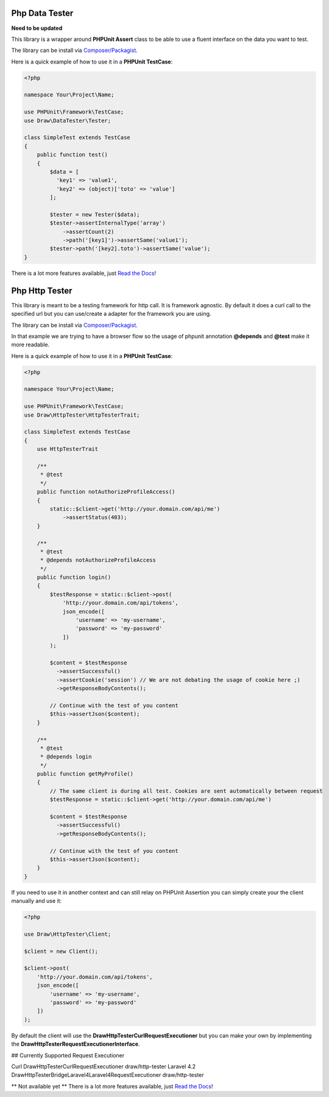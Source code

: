 Php Data Tester
===============

**Need to be updated**

This library is a wrapper around **PHPUnit Assert** class to be able to use a fluent interface on the data you want to test.

The library can be install via `Composer/Packagist <https://packagist.org/packages/draw/tester>`_.

Here is a quick example of how to use it in a **PHPUnit TestCase**:

.. code-block:: php

    <?php

    namespace Your\Project\Name;

    use PHPUnit\Framework\TestCase;
    use Draw\DataTester\Tester;

    class SimpleTest extends TestCase
    {
        public function test()
        {
            $data = [
              'key1' => 'value1',
              'key2' => (object)['toto' => 'value']
            ];

            $tester = new Tester($data);
            $tester->assertInternalType('array')
                ->assertCount(2)
                ->path('[key1]')->assertSame('value1');
            $tester->path('[key2].toto')->assertSame('value');
    }

There is a lot more features available, just `Read the Docs <http://php-data-tester.readthedocs.io/en/latest/>`_!

Php Http Tester
===============

This library is meant to be a testing framework for http call. It is framework agnostic.
By default it does a curl call to the specified url but you can use/create a adapter for the framework you are using.

The library can be install via `Composer/Packagist <https://packagist.org/packages/draw/http-tester>`_.

In that example we are trying to have a browser flow so the usage of phpunit annotation **@depends**
and **@test** make it more readable.

Here is a quick example of how to use it in a **PHPUnit TestCase**:

.. code-block:: php

    <?php

    namespace Your\Project\Name;

    use PHPUnit\Framework\TestCase;
    use Draw\HttpTester\HttpTesterTrait;

    class SimpleTest extends TestCase
    {
        use HttpTesterTrait

        /**
         * @test
         */
        public function notAuthorizeProfileAccess()
        {
            static::$client->get('http://your.domain.com/api/me')
                ->assertStatus(403);
        }

        /**
         * @test
         * @depends notAuthorizeProfileAccess
         */
        public function login()
        {
            $testResponse = static::$client->post(
                'http://your.domain.com/api/tokens',
                json_encode([
                    'username' => 'my-username',
                    'password' => 'my-password'
                ])
            );

            $content = $testResponse
              ->assertSuccessful()
              ->assertCookie('session') // We are not debating the usage of cookie here ;)
              ->getResponseBodyContents();

            // Continue with the test of you content
            $this->assertJson($content);
        }

        /**
         * @test
         * @depends login
         */
        public function getMyProfile()
        {
            // The same client is during all test. Cookies are sent automatically between request
            $testResponse = static::$client->get('http://your.domain.com/api/me')

            $content = $testResponse
              ->assertSuccessful()
              ->getResponseBodyContents();

            // Continue with the test of you content
            $this->assertJson($content);
        }
    }

If you need to use it in another context and can still relay on PHPUnit Assertion you can simply create your the client
manually and use it:

.. code-block:: php

    <?php

    use Draw\HttpTester\Client;

    $client = new Client();

    $client->post(
        'http://your.domain.com/api/tokens',
        json_encode([
            'username' => 'my-username',
            'password' => 'my-password'
        ])
    );

By default the client will use the **Draw\HttpTester\CurlRequestExecutioner** but you can make your own by implementing
the **Draw\HttpTester\RequestExecutionerInterface**.

## Currently Supported Request Executioner

=========== ========================================================== ================
Executioner Class                                                      Package
=========== ========================================================== ================
Curl        Draw\HttpTester\CurlRequestExecutioner                     draw/http-tester
Laravel 4.2 Draw\HttpTester\Bridge\Laravel4\Laravel4RequestExecutioner draw/http-tester



** Not available yet **
There is a lot more features available, just `Read the Docs <http://php-http-tester.readthedocs.io/en/latest/>`_!